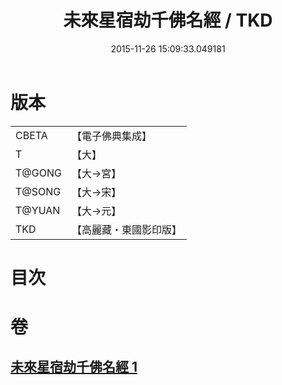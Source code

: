 #+TITLE: 未來星宿劫千佛名經 / TKD
#+DATE: 2015-11-26 15:09:33.049181
* 版本
 |     CBETA|【電子佛典集成】|
 |         T|【大】     |
 |    T@GONG|【大→宮】   |
 |    T@SONG|【大→宋】   |
 |    T@YUAN|【大→元】   |
 |       TKD|【高麗藏・東國影印版】|

* 目次
* 卷
** [[file:KR6i0026_001.txt][未來星宿劫千佛名經 1]]
